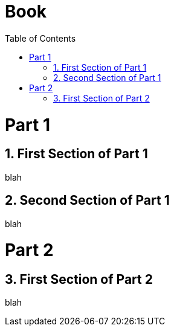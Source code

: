 
= Book
:doctype: book
:toc:
:numbered:

= Part 1

== First Section of Part 1

blah

== Second Section of Part 1

blah

= Part 2

== First Section of Part 2

blah
